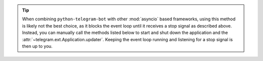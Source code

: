 .. tip::
    When combining ``python-telegram-bot`` with other :mod:`asyncio` based frameworks, using this
    method is likely not the best choice, as it blocks the event loop until it receives a stop
    signal as described above.
    Instead, you can manually call the methods listed below to start and shut down the application
    and the :attr:`~telegram.ext.Application.updater`.
    Keeping the event loop running and listening for a stop signal is then up to you.